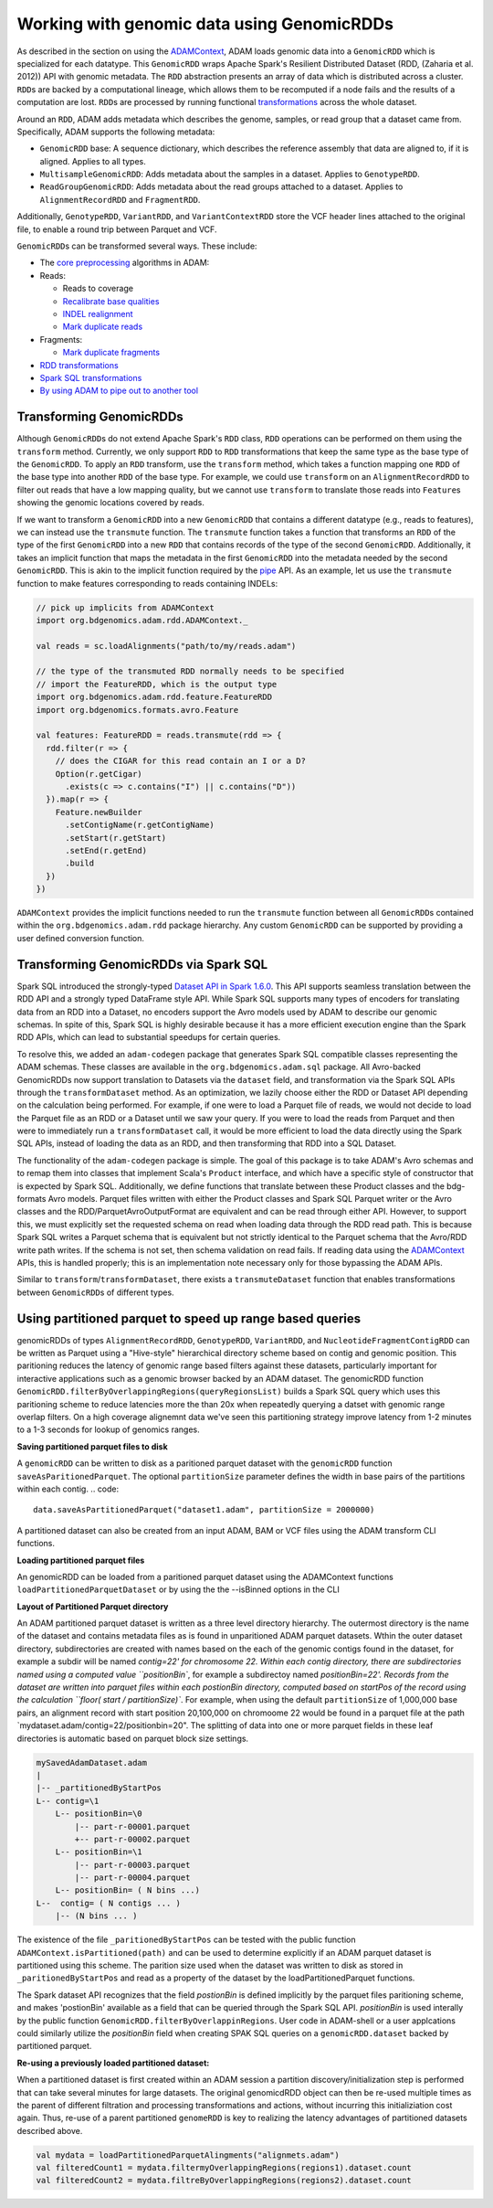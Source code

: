 Working with genomic data using GenomicRDDs
-------------------------------------------

As described in the section on using the
`ADAMContext <adamContext.html>`__, ADAM loads genomic data into a
``GenomicRDD`` which is specialized for each datatype. This
``GenomicRDD`` wraps Apache Spark's Resilient Distributed Dataset (RDD,
(Zaharia et al. 2012)) API with genomic metadata. The ``RDD``
abstraction presents an array of data which is distributed across a
cluster. ``RDD``\ s are backed by a computational lineage, which allows
them to be recomputed if a node fails and the results of a computation
are lost. ``RDD``\ s are processed by running functional
`transformations <#transforming-genomicrdds>`__ across the whole dataset.

Around an ``RDD``, ADAM adds metadata which describes the genome,
samples, or read group that a dataset came from. Specifically, ADAM
supports the following metadata:

-  ``GenomicRDD`` base: A sequence dictionary, which describes the
   reference assembly that data are aligned to, if it is aligned.
   Applies to all types.
-  ``MultisampleGenomicRDD``: Adds metadata about the samples in a
   dataset. Applies to ``GenotypeRDD``.
-  ``ReadGroupGenomicRDD``: Adds metadata about the read groups attached
   to a dataset. Applies to ``AlignmentRecordRDD`` and ``FragmentRDD``.

Additionally, ``GenotypeRDD``, ``VariantRDD``, and ``VariantContextRDD``
store the VCF header lines attached to the original file, to enable a
round trip between Parquet and VCF.

``GenomicRDD``\ s can be transformed several ways. These include:

-  The `core preprocessing <../algorithms/reads.html>`__ algorithms in ADAM:
-  Reads:

   -  Reads to coverage
   -  `Recalibrate base qualities <../algorithms/bqsr.html>`__
   -  `INDEL realignment <../algorithms/ri.html>`__
   -  `Mark duplicate reads <../algorithms/dm.html>`__

-  Fragments:

   -  `Mark duplicate fragments <../algorithms/dm.html>`__

-  `RDD transformations <#transforming-genomicrdds>`__
-  `Spark SQL transformations <#transforming-genomicrdds-via-spark-sql>`__
-  `By using ADAM to pipe out to another tool <pipes.html>`__

Transforming GenomicRDDs
~~~~~~~~~~~~~~~~~~~~~~~~

Although ``GenomicRDD``\ s do not extend Apache Spark's ``RDD`` class,
``RDD`` operations can be performed on them using the ``transform``
method. Currently, we only support ``RDD`` to ``RDD`` transformations
that keep the same type as the base type of the ``GenomicRDD``. To apply
an ``RDD`` transform, use the ``transform`` method, which takes a
function mapping one ``RDD`` of the base type into another ``RDD`` of
the base type. For example, we could use ``transform`` on an
``AlignmentRecordRDD`` to filter out reads that have a low mapping
quality, but we cannot use ``transform`` to translate those reads into
``Feature``\ s showing the genomic locations covered by reads.

If we want to transform a ``GenomicRDD`` into a new ``GenomicRDD`` that
contains a different datatype (e.g., reads to features), we can instead
use the ``transmute`` function. The ``transmute`` function takes a
function that transforms an ``RDD`` of the type of the first
``GenomicRDD`` into a new ``RDD`` that contains records of the type of
the second ``GenomicRDD``. Additionally, it takes an implicit function
that maps the metadata in the first ``GenomicRDD`` into the metadata
needed by the second ``GenomicRDD``. This is akin to the implicit
function required by the `pipe <#pipes.html>`__ API. As an example, let us
use the ``transmute`` function to make features corresponding to reads
containing INDELs:

.. code:: scala

    // pick up implicits from ADAMContext
    import org.bdgenomics.adam.rdd.ADAMContext._

    val reads = sc.loadAlignments("path/to/my/reads.adam")

    // the type of the transmuted RDD normally needs to be specified
    // import the FeatureRDD, which is the output type
    import org.bdgenomics.adam.rdd.feature.FeatureRDD
    import org.bdgenomics.formats.avro.Feature

    val features: FeatureRDD = reads.transmute(rdd => {
      rdd.filter(r => {
        // does the CIGAR for this read contain an I or a D?
        Option(r.getCigar)
          .exists(c => c.contains("I") || c.contains("D"))
      }).map(r => {
        Feature.newBuilder
          .setContigName(r.getContigName)
          .setStart(r.getStart)
          .setEnd(r.getEnd)
          .build
      })
    })

``ADAMContext`` provides the implicit functions needed to run the
``transmute`` function between all ``GenomicRDD``\ s contained within
the ``org.bdgenomics.adam.rdd`` package hierarchy. Any custom
``GenomicRDD`` can be supported by providing a user defined conversion
function.

Transforming GenomicRDDs via Spark SQL
~~~~~~~~~~~~~~~~~~~~~~~~~~~~~~~~~~~~~~

Spark SQL introduced the strongly-typed
`Dataset API in Spark 1.6.0 <https://spark.apache.org/docs/1.6.0/sql-programming-guide.html#datasets>`__.
This API supports seamless translation between the RDD API and a
strongly typed DataFrame style API. While Spark SQL supports many types
of encoders for translating data from an RDD into a Dataset, no encoders
support the Avro models used by ADAM to describe our genomic schemas. In
spite of this, Spark SQL is highly desirable because it has a more
efficient execution engine than the Spark RDD APIs, which can lead to
substantial speedups for certain queries.

To resolve this, we added an ``adam-codegen`` package that generates
Spark SQL compatible classes representing the ADAM schemas. These
classes are available in the ``org.bdgenomics.adam.sql`` package. All
Avro-backed GenomicRDDs now support translation to Datasets via the
``dataset`` field, and transformation via the Spark SQL APIs through the
``transformDataset`` method. As an optimization, we lazily choose either
the RDD or Dataset API depending on the calculation being performed. For
example, if one were to load a Parquet file of reads, we would not
decide to load the Parquet file as an RDD or a Dataset until we saw your
query. If you were to load the reads from Parquet and then were to
immediately run a ``transformDataset`` call, it would be more efficient
to load the data directly using the Spark SQL APIs, instead of loading
the data as an RDD, and then transforming that RDD into a SQL Dataset.

The functionality of the ``adam-codegen`` package is simple. The goal of
this package is to take ADAM's Avro schemas and to remap them into
classes that implement Scala's ``Product`` interface, and which have a
specific style of constructor that is expected by Spark SQL.
Additionally, we define functions that translate between these Product
classes and the bdg-formats Avro models. Parquet files written with
either the Product classes and Spark SQL Parquet writer or the Avro
classes and the RDD/ParquetAvroOutputFormat are equivalent and can be
read through either API. However, to support this, we must explicitly
set the requested schema on read when loading data through the RDD read
path. This is because Spark SQL writes a Parquet schema that is
equivalent but not strictly identical to the Parquet schema that the
Avro/RDD write path writes. If the schema is not set, then schema
validation on read fails. If reading data using the
`ADAMContext <adamContext.html>`__ APIs, this is handled properly; this is
an implementation note necessary only for those bypassing the ADAM APIs.

Similar to ``transform``/``transformDataset``, there exists a
``transmuteDataset`` function that enables transformations between
``GenomicRDD``\ s of different types.

Using partitioned parquet to speed up range based queries  
~~~~~~~~~~~~~~~~~~~~~~~~~~~~~~~~~~~~~~
genomicRDDs of types ``AlignmentRecordRDD``, ``GenotypeRDD``, 
``VariantRDD``, and ``NucleotideFragmentContigRDD`` can be written as Parquet 
using a "Hive-style" hierarchical directory scheme based on contig and 
genomic position.  This paritioning reduces the latency of genomic range based
filters against these datasets, particularly important for interactive applications
such as a genomic browser backed by an ADAM dataset.
The genomicRDD function 
``GenomicRDD.filterByOverlappingRegions(queryRegionsList)`` builds a Spark SQL 
query which uses this paritioning scheme to reduce latencies more 
the than 20x when repeatedly querying a datset with genomic range overlap filters.   
On a high coverage alignemnt data we've seen this partitioning strategy improve 
latency from 1-2 minutes to a 1-3 seconds for lookup of genomics ranges.

**Saving partitioned parquet files to disk**  

A ``genomicRDD`` can be written to disk as a 
paritioned parquet dataset with the ``genomicRDD`` function 
``saveAsParitionedParquet``.  The optional ``partitionSize`` parameter 
defines the width in base pairs of the partitions within each contig.
.. code::
 data.saveAsPartitionedParquet("dataset1.adam", partitionSize = 2000000)
A partitioned dataset can also be created from an input ADAM, BAM or VCF files using 
the ADAM transform CLI functions.

**Loading partitioned parquet files**

An genomicRDD can be loaded from a paritioned parquet dataset using the ADAMContext functions 
``loadPartitionedParquetDataset`` or by using the the --isBinned options in the CLI

**Layout of Partitioned Parquet directory**

An ADAM partitioned parquet dataset is written as a three level directory hierarchy.  
The outermost directory is the name of the dataset and contains metadata files as is 
found in unparitioned ADAM parquet datasets.   Wthin the outer dataset directory, 
subdirectories are created with names based on the each of the genomic contigs found 
in the dataset, for example a subdir will be named `contig=\22' for chromosome 22.  
Within each contig directory, there are subdirectories named using a computed value 
``positionBin``, for example a subdirectoy named `positionBin=22'.   Records from the 
dataset are written into  parquet files within each postionBin directory, computed 
based on startPos of the record using the calculation ``floor( start / partitionSize)``.  
For example, when using the default ``partitionSize`` of 1,000,000 base pairs, an 
alignment record with start position 20,100,000 on chromoome 22 would be found in a 
parquet file at the path `mydataset.adam/contig=\22/positionbin=20".   The splitting 
of data into one or more parquet fields in these leaf directories is automatic based on 
parquet block size settings.

.. code:: 

  mySavedAdamDataset.adam
  |
  |-- _partitionedByStartPos
  L-- contig=\1  
      L-- positionBin=\0
          |-- part-r-00001.parquet
          +-- part-r-00002.parquet
      L-- positionBin=\1
          |-- part-r-00003.parquet
          |-- part-r-00004.parquet 
      L-- positionBin= ( N bins ...)              
  L--  contig= ( N contigs ... )
      |-- (N bins ... )
  
  
The existence of the file ``_paritionedByStartPos`` can be tested with the public function ``ADAMContext.isPartitioned(path)`` and can be used to determine explicitly if an ADAM parquet dataset is partitioned using this scheme.  The parition size used when the dataset was written to disk as stored in ``_paritionedByStartPos`` and read as a property of the dataset by the loadPartitionedParquet functions.

The Spark dataset API recognizes that the field `postionBin` is defined implicitly by the parquet files paritioning scheme, and makes 'postionBin' available as a field that can be queried through the Spark SQL API.  `positionBin` is used interally by the public function ``GenomicRDD.filterByOverlappinRegions``.  User code in ADAM-shell or a user applcations could similarly utilize the  `positionBin` field when creating SPAK SQL queries on a ``genomicRDD.dataset`` backed by partitioned parquet.


**Re-using a previously loaded partitioned dataset:**

When a partitioned dataset is first created within an ADAM session a partition discovery/initialization step is performed that can take several minutes for large datasets. 
The original genomicdRDD object can then be re-used multiple times as the parent 
of different filtration and processing transformations and actions, without incurring this initializiation cost again.
Thus, re-use of a parent partitioned ``genomeRDD`` is key to realizing the latency advantages of 
partitioned datasets described above.

.. code:: scala

    val mydata = loadPartitionedParquetAlingments("alignmets.adam")
    val filteredCount1 = mydata.filtermyOverlappingRegions(regions1).dataset.count
    val filteredCount2 = mydata.filtreByOverlappingRegions(regions2).dataset.count










